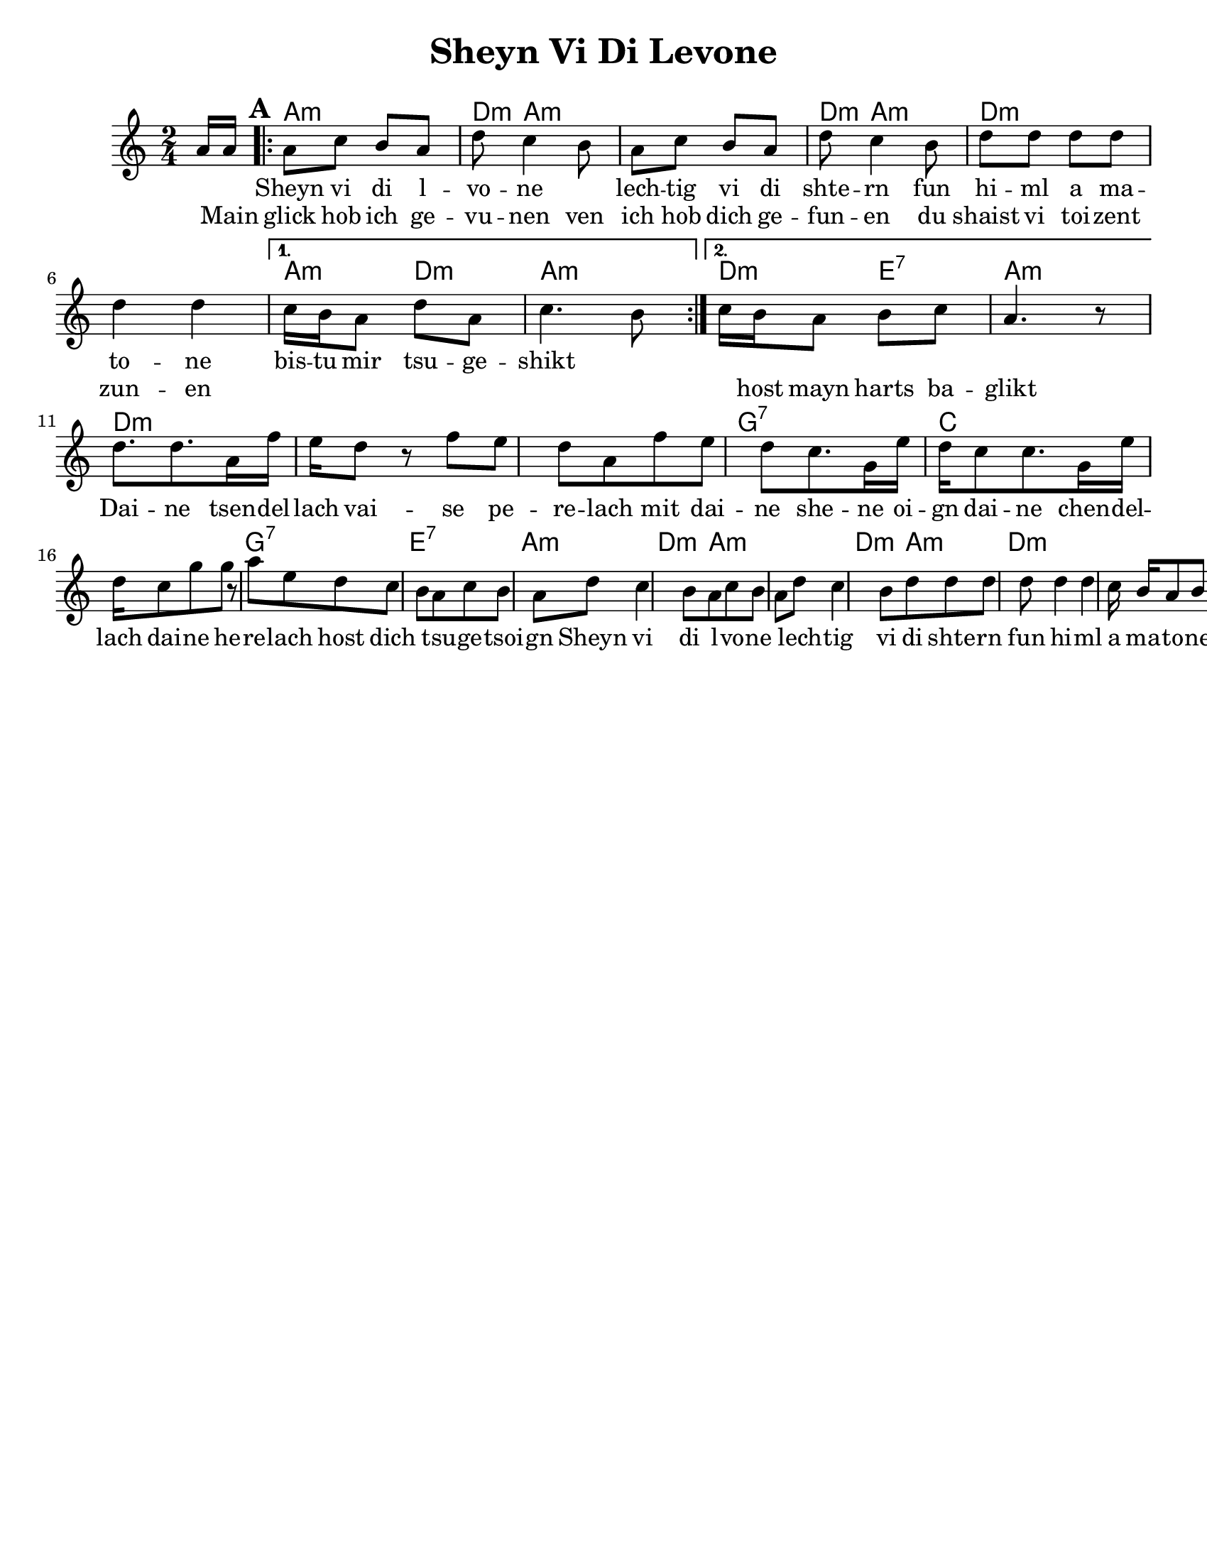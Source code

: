 \version "2.18.0"
%moved \header into \score for includes to work

\paper{
  tagline = ##f
  print-all-headers = ##t
  #(set-paper-size "letter")
}

date = #(strftime "%d-%m-%Y" (localtime (current-time)))

%\markup{ \italic{ " Updated " \date  }  }

%\markup{ Got something to say? }

%#################################### Melody ########################
melody = \transpose g a\relative c''{
  \clef treble

  \key g \minor
  \time 2/4
  \set Score.markFormatter = #format-mark-box-alphabet
  \partial 16*2 g16 g  %lead in notes

  \repeat volta 2{
  \mark \default

    % earlier stuff
    g8  bes a g
    c8  bes4 a8
    g8  bes a g
    c8  bes4 a8

    c8 c c c
    c4 c
  }

  \alternative {
    {
      bes16 a g8 c g
      bes4. a8
    }
    {
      bes16 a g8 a bes
      g4. r8
    }
  }
  \break
  %C
  c8. |
  c8. g16  ees' d c8 %\tuplet 3/2 {ees' d c}
  r8 ees8 d c
  g ees' d c  %first note could be a c
  %f
  bes8. f16 d' c bes8
  bes8. f16 d' c bes8

  f'8 f r g
  d8 c bes a

  %refrain repeat
  g8  bes a g
  c8  bes4 a8
  g8  bes a g
  c8  bes4 a8

  c8 c c c
  c4 c
  bes16 a g8 a bes
  g4. r8|



  % \alternative { { }{ } }

}
%################################# Lyrics #####################
\addlyrics{
  \skip2 \skip2
  Sheyn vi di l -- vo -- ne \skip2
  lech -- tig vi di shte -- rn
  fun hi -- ml a ma -- to -- ne
  bis -- tu mir tsu -- ge -- shikt

  %refrain
  \skip2 \skip2 \skip2 \skip2 \skip2 \skip2 \skip2
  Dai -- ne tsen -- del -- lach
  vai -- se pe -- re -- lach
  mit dai -- ne she -- ne oi -- gn
  dai -- ne chen -- del -- lach
  dai -- ne he -- re -- lach
  host dich \skip2 tsu -- ge -- tsoi -- gn

  Sheyn vi di l -- vo -- ne \skip2
  lech -- tig vi di shte -- rn
  fun hi -- ml a ma -- to -- ne
  bis -- tu mir tsu -- ge -- shikt
}

\addlyrics{
  \skip2
  Main glick hob ich ge -- vu  -- nen
  ven ich hob dich ge -- fun -- en
  du shaist vi toi -- zent zun -- en
  \skip1 \skip1 \skip1 \skip1 \skip1 \skip1
  \skip1 \skip1
  host mayn harts ba -- glikt

}
%################################# Chords #######################
harmonies = \transpose g a \chordmode {
  s8
  g2:m
  c8:m
  g8*7:m
  %r8*5
  c8:m
  g8*3:m
  %r8
  c2*2:m
  %r2
  g4:m
  c4:m
  g2:m
  c4:m
  d4:7
  g2:m
  %B part
  c2*3:m
  %r2*2
  f2:7
  bes2*2
  %r2
  f2:7
  d2:7
  g2:m
  c8:m
  g8*7:m
  %r2
  c8:m
  g8*3:m
  c2*2:m
  %r2
  g4:m
  c4:m
  g2:m

}

\score {
  <<
    \new ChordNames {
      \set chordChanges = ##t
      \harmonies
    }
    \new Staff
    \melody
  >>
  \header{
    title= "Sheyn Vi Di Levone"
    arranger = ""
  }
  \layout{indent = 1.0\cm}
  \midi{
    \tempo 4 = 120
  }
}
